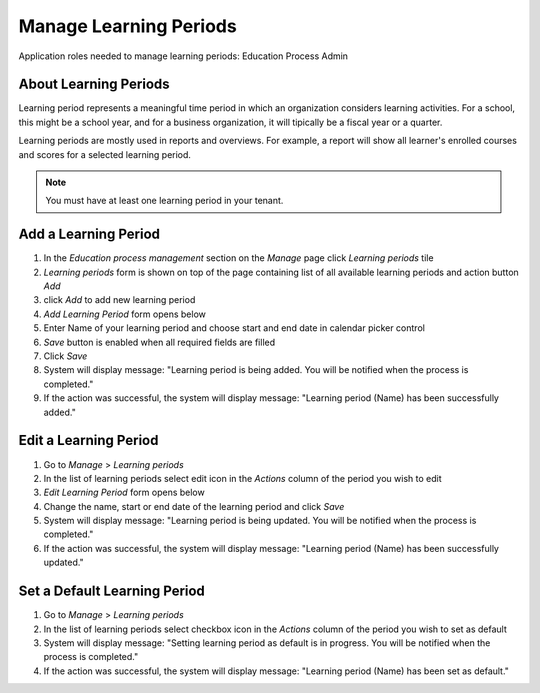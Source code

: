 Manage Learning Periods
=======================
Application roles needed to manage learning periods: Education Process Admin

About Learning Periods
^^^^^^^^^^^^^^^^^^^^^^^^^^^
Learning period represents a meaningful time period in which an organization considers learning activities. For a school, this might be a school year, and for a business organization, it will tipically be a fiscal year or a quarter. 

Learning periods are mostly used in reports and overviews. For example, a report will show all learner's enrolled courses and scores for a selected learning period. 

.. note:: You must have at least one learning period in your tenant. 

Add a Learning Period
^^^^^^^^^^^^^^^^^^^^^^^^^^^
#. In the *Education process management* section on the *Manage* page click *Learning periods* tile
#. *Learning periods* form is shown on top of the page containing list of all available learning periods and action button *Add*
#. click *Add* to add new learning period
#. *Add Learning Period* form opens below 
#. Enter Name of your learning period and choose start and end date in calendar picker control
#. *Save* button is enabled when all required fields are filled
#. Click *Save*
#. System will display message: "Learning period is being added. You will be notified when the process is completed."
#. If the action was successful, the system will display message: "Learning period (Name) has been successfully added."

Edit a Learning Period
^^^^^^^^^^^^^^^^^^^^^^^^^^^
#. Go to *Manage* > *Learning periods*
#. In the list of learning periods select edit icon in the *Actions* column of the period you wish to edit
#. *Edit Learning Period* form opens below 
#. Change the name, start or end date of the learning period and click *Save*
#. System will display message: "Learning period is being updated. You will be notified when the process is completed."
#. If the action was successful, the system will display message: "Learning period (Name) has been successfully updated."

Set a Default Learning Period
^^^^^^^^^^^^^^^^^^^^^^^^^^^^^
#. Go to *Manage* > *Learning periods*
#. In the list of learning periods select checkbox icon in the *Actions* column of the period you wish to set as default
#. System will display message: "Setting learning period as default is in progress. You will be notified when the process is completed."
#. If the action was successful, the system will display message: "Learning period (Name) has been set as default."
